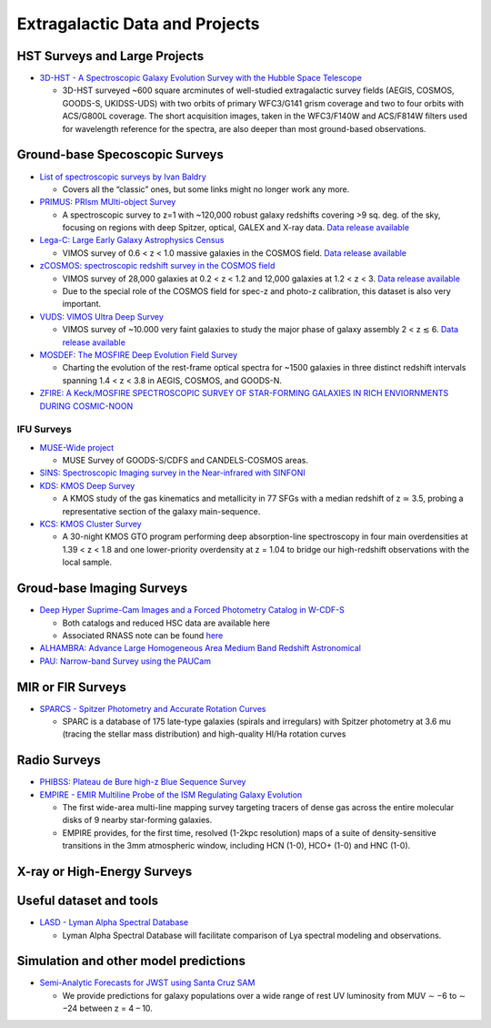Extragalactic Data and Projects
===============================

HST Surveys and Large Projects
------------------------------

-  `3D-HST - A Spectroscopic Galaxy Evolution Survey with the Hubble
   Space Telescope <https://3dhst.research.yale.edu/Home.html>`__

   -  3D-HST surveyed ~600 square arcminutes of well-studied
      extragalactic survey fields (AEGIS, COSMOS, GOODS-S, UKIDSS-UDS)
      with two orbits of primary WFC3/G141 grism coverage and two to
      four orbits with ACS/G800L coverage. The short acquisition images,
      taken in the WFC3/F140W and ACS/F814W filters used for wavelength
      reference for the spectra, are also deeper than most ground-based
      observations.

Ground-base Specoscopic Surveys
-------------------------------

-  `List of spectroscopic surveys by Ivan
   Baldry <http://www.astro.ljmu.ac.uk/~ikb/research/galaxy-redshift-surveys.html>`__

   -  Covers all the “classic” ones, but some links might no longer work
      any more.

-  `PRIMUS: PRIsm MUlti-object Survey <https://primus.ucsd.edu>`__

   -  A spectroscopic survey to z=1 with ~120,000 robust galaxy
      redshifts covering >9 sq. deg. of the sky, focusing on regions
      with deep Spitzer, optical, GALEX and X-ray data. `Data release
      available <https://primus.ucsd.edu/version1.html>`__

-  `Lega-C: Large Early Galaxy Astrophysics
   Census <http://www.mpia.de/home/legac/>`__

   -  VIMOS survey of 0.6 < z < 1.0 massive galaxies in the COSMOS
      field. `Data release available <http://www.mpia.de/home/legac/>`__

-  `zCOSMOS: spectroscopic redshift survey in the COSMOS
   field <http://cesam.lam.fr/zCosmos/>`__

   -  VIMOS survey of 28,000 galaxies at 0.2 < z < 1.2 and 12,000
      galaxies at 1.2 < z < 3. `Data release
      available <http://cesam.lam.fr/zCosmos/search/download>`__
   -  Due to the special role of the COSMOS field for spec-z and photo-z
      calibration, this dataset is also very important.

-  `VUDS: VIMOS Ultra Deep Survey <https://cesam.lam.fr/vuds/DR1/>`__

   -  VIMOS survey of ~10.000 very faint galaxies to study the major
      phase of galaxy assembly 2 < z ≲ 6. `Data release
      available <https://cesam.lam.fr/vuds/DR1/>`__

-  `MOSDEF: The MOSFIRE Deep Evolution Field
   Survey <http://mosdef.astro.berkeley.edu>`__

   -  Charting the evolution of the rest-frame optical spectra for ~1500
      galaxies in three distinct redshift intervals spanning 1.4 < z <
      3.8 in AEGIS, COSMOS, and GOODS-N.

-  `ZFIRE: A Keck/MOSFIRE SPECTROSCOPIC SURVEY OF STAR-FORMING GALAXIES
   IN RICH ENVIORNMENTS DURING
   COSMIC-NOON <http://zfire.swinburne.edu.au/index.html>`__

IFU Surveys
~~~~~~~~~~~

-  `MUSE-Wide project <https://musewide.aip.de/project/>`__

   -  MUSE Survey of GOODS-S/CDFS and CANDELS-COSMOS areas.

-  `SINS: Spectroscopic Imaging survey in the Near-infrared with
   SINFONI <http://www.mpe.mpg.de/~forster/SINS/sins_nmfs.html>`__

-  `KDS: KMOS Deep
   Survey <http://adsabs.harvard.edu/abs/2017MNRAS.471.1280T>`__

   -  A KMOS study of the gas kinematics and metallicity in 77 SFGs with
      a median redshift of z ≃ 3.5, probing a representative section of
      the galaxy main-sequence.

-  `KCS: KMOS Cluster
   Survey <https://ui.adsabs.harvard.edu/#abs/arXiv:1708.00454>`__

   -  A 30-night KMOS GTO program performing deep absorption-line
      spectroscopy in four main overdensities at 1.39 < z < 1.8 and one
      lower-priority overdensity at z = 1.04 to bridge our high-redshift
      observations with the local sample.

Groud-base Imaging Surveys
--------------------------

-  `Deep Hyper Suprime-Cam Images and a Forced Photometry Catalog in
   W-CDF-S <https://zenodo.org/record/2225161#.XBnQji2ZOV5>`__

   -  Both catalogs and reduced HSC data are available here
   -  Associated RNASS note can be found
      `here <https://arxiv.org/abs/1812.07565>`__

-  `ALHAMBRA: Advance Large Homogeneous Area Medium Band Redshift
   Astronomical <http://svo2.cab.inta-csic.es/vocats/alhambra/index.php>`__

-  `PAU: Narrow-band Survey using the
   PAUCam <https://www.pausurvey.org>`__

MIR or FIR Surveys
------------------

-  `SPARCS - Spitzer Photometry and Accurate Rotation
   Curves <http://astroweb.cwru.edu/SPARC/>`__

   -  SPARC is a database of 175 late-type galaxies (spirals and
      irregulars) with Spitzer photometry at 3.6 mu (tracing the stellar
      mass distribution) and high-quality HI/Ha rotation curves

Radio Surveys
-------------

-  `PHIBSS: Plateau de Bure high-z Blue Sequence
   Survey <http://www.iram.fr/~phibss2/Home.html>`__

-  `EMPIRE - EMIR Multiline Probe of the ISM Regulating Galaxy
   Evolution <https://empiresurvey.webstarts.com/>`__

   -  The first wide-area multi-line mapping survey targeting tracers of
      dense gas across the entire molecular disks of 9 nearby
      star-forming galaxies.
   -  EMPIRE provides, for the first time, resolved (1-2kpc resolution)
      maps of a suite of density-sensitive transitions in the 3mm
      atmospheric window, including HCN (1-0), HCO+ (1-0) and HNC (1-0).

X-ray or High-Energy Surveys
----------------------------

Useful dataset and tools
------------------------

-  `LASD - Lyman Alpha Spectral
   Database <http://lasd.lyman-alpha.com>`__

   -  Lyman Alpha Spectral Database will facilitate comparison of Lya
      spectral modeling and observations.

Simulation and other model predictions
--------------------------------------

-  `Semi-Analytic Forecasts for JWST using Santa Cruz
   SAM <https://www.simonsfoundation.org/semi-analytic-forecasts-for-jwst/>`__

   -  We provide predictions for galaxy populations over a wide range of
      rest UV luminosity from MUV ∼ −6 to ∼ −24 between z = 4 – 10.
